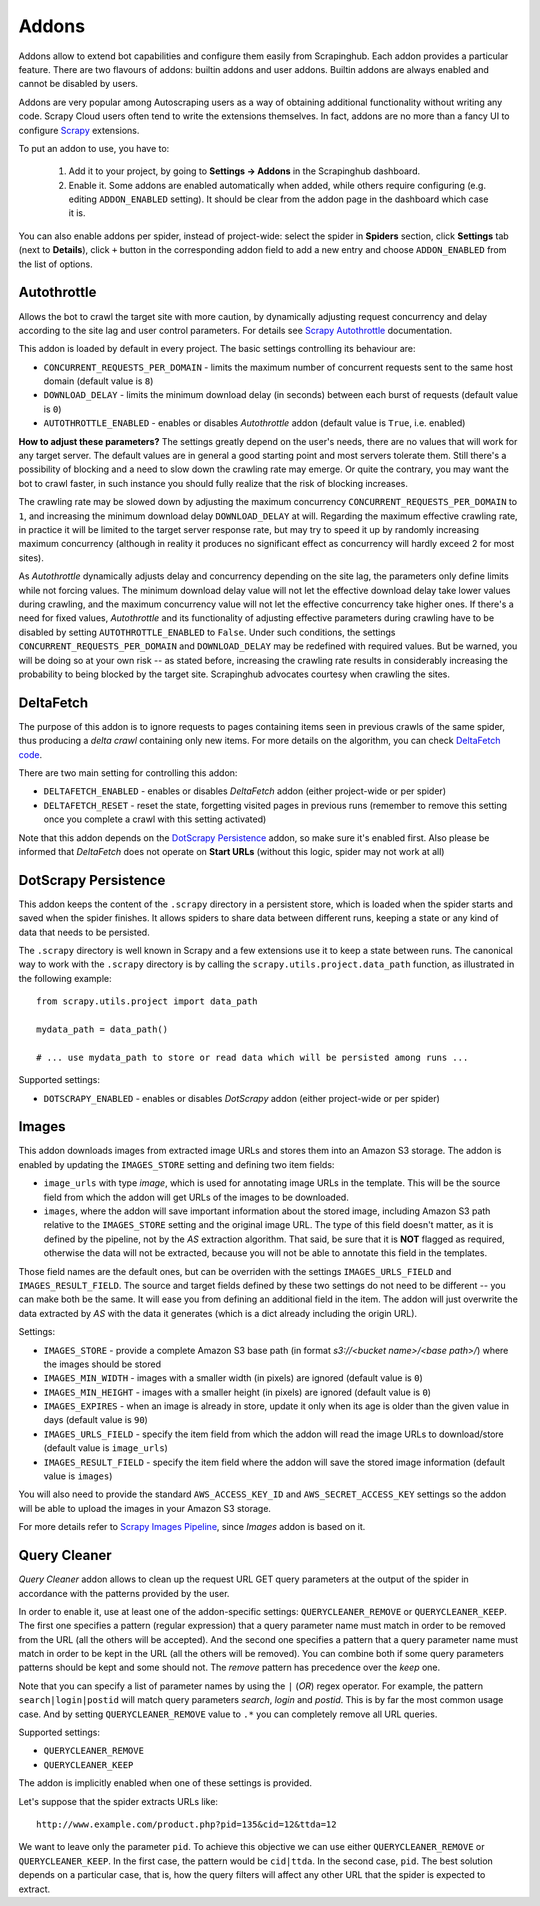 .. _addons:

======
Addons
======

Addons allow to extend bot capabilities and configure them easily from Scrapinghub. Each addon provides a particular feature. There are two flavours of addons: builtin addons and user addons. Builtin addons are always enabled and cannot be disabled by users.

Addons are very popular among Autoscraping users as a way of obtaining additional functionality without writing any code. Scrapy Cloud users often tend to write the extensions themselves. In fact, addons are no more than a fancy UI to configure `Scrapy`_ extensions.

To put an addon to use, you have to:

    #. Add it to your project, by going to **Settings -> Addons** in the Scrapinghub dashboard.
    #. Enable it. Some addons are enabled automatically when added, while others require configuring (e.g. editing ``ADDON_ENABLED`` setting). It should be clear from the addon page in the dashboard which case it is.

You can also enable addons per spider, instead of project-wide: select the spider in **Spiders** section, click **Settings** tab (next to **Details**), click ``+`` button in the corresponding addon field to add a new entry and choose ``ADDON_ENABLED`` from the list of options.

.. _autothrottle-addon:

Autothrottle
============

Allows the bot to crawl the target site with more caution, by dynamically adjusting request concurrency and delay according to the site lag and user control parameters. For details see `Scrapy Autothrottle`_ documentation.

This addon is loaded by default in every project. The basic settings controlling its behaviour are:

* ``CONCURRENT_REQUESTS_PER_DOMAIN`` - limits the maximum number of concurrent requests sent to the same host domain (default value is ``8``)
* ``DOWNLOAD_DELAY`` - limits the minimum download delay (in seconds) between each burst of requests (default value is ``0``)
* ``AUTOTHROTTLE_ENABLED`` - enables or disables *Autothrottle* addon (default value is ``True``, i.e. enabled)

**How to adjust these parameters?** The settings greatly depend on the user's needs, there are no values that will work for any target server. The default values are in general a good starting point and most servers tolerate them. Still there's a possibility of blocking and a need to slow down the crawling rate may emerge. Or quite the contrary, you may want the bot to crawl faster, in such instance you should fully realize that the risk of blocking increases. 

The crawling rate may be slowed down by adjusting the maximum concurrency ``CONCURRENT_REQUESTS_PER_DOMAIN`` to ``1``, and increasing the minimum download delay ``DOWNLOAD_DELAY`` at will. Regarding the maximum effective crawling rate, in practice it will be limited to the target server response rate, but may try to
speed it up by randomly increasing maximum concurrency (although in reality it produces no significant effect as concurrency will hardly exceed 2 for most sites).

As *Autothrottle* dynamically adjusts delay and concurrency depending on the site lag, the parameters only define limits while not forcing values. The minimum download delay value will not let the effective download delay take lower values during crawling, and the maximum concurrency value will not let the effective concurrency take higher ones. If there's a need for fixed values, *Autothrottle* and its functionality of adjusting effective parameters during crawling have to be disabled by setting ``AUTOTHROTTLE_ENABLED`` to ``False``. Under such conditions, the settings ``CONCURRENT_REQUESTS_PER_DOMAIN`` and ``DOWNLOAD_DELAY`` may be redefined with required values. But be warned, you will be doing so at your own risk -- as stated before, increasing the crawling rate results in considerably increasing the probability to being blocked by the target site. Scrapinghub advocates courtesy when crawling the sites.


DeltaFetch
==========

The purpose of this addon is to ignore requests to pages containing items seen in previous crawls of the same spider, thus producing a *delta crawl* containing only new items. For more details on the algorithm, you can check `DeltaFetch code`_.

There are two main setting for controlling this addon:

* ``DELTAFETCH_ENABLED`` - enables or disables *DeltaFetch* addon (either project-wide or per spider)
* ``DELTAFETCH_RESET`` - reset the state, forgetting visited pages in previous runs (remember to remove this setting once you complete a crawl with this setting activated)

Note that this addon depends on the `DotScrapy Persistence`_ addon, so make sure it's enabled first. Also please be informed that *DeltaFetch* does not operate on **Start URLs** (without this logic, spider may not work at all)


DotScrapy Persistence
=====================

This addon keeps the content of the ``.scrapy`` directory in a persistent store, which is loaded when the spider starts and saved when the spider finishes. It allows spiders to share data between different runs, keeping a state or any kind of data that needs to be persisted.

The ``.scrapy`` directory is well known in Scrapy and a few extensions use it to keep a state between runs. The canonical way to work with the ``.scrapy`` directory is by calling the ``scrapy.utils.project.data_path`` function, as illustrated in the following example::

    from scrapy.utils.project import data_path

    mydata_path = data_path()

    # ... use mydata_path to store or read data which will be persisted among runs ...

Supported settings:

* ``DOTSCRAPY_ENABLED`` - enables or disables *DotScrapy* addon (either project-wide or per spider)


Images
======

This addon downloads images from extracted image URLs and stores them into an Amazon S3 storage. The addon is enabled by updating the ``IMAGES_STORE`` setting and defining two item fields:

* ``image_urls`` with type *image*, which is used for annotating image URLs in the template. This will be the source field from which the addon will get URLs of the images to be downloaded.
* ``images``, where the addon will save important information about the stored image, including Amazon S3 path relative to the ``IMAGES_STORE`` setting and the original image URL. The type of this field doesn't matter, as it is defined by the pipeline, not by the *AS* extraction algorithm. That said, be sure that it is **NOT** flagged as required, otherwise the data will not be extracted, because you will not be able to annotate this field in the templates.

Those field names are the default ones, but can be overriden with the settings ``IMAGES_URLS_FIELD`` and ``IMAGES_RESULT_FIELD``. The source and target fields defined by these two settings do not need to be different -- you can make both be the same. It will ease you from defining an additional field in the item. The addon will just overwrite the data extracted by *AS* with the data it generates (which is a dict already including the origin URL).

Settings:

* ``IMAGES_STORE`` - provide a complete Amazon S3 base path (in format *s3://<bucket name>/<base path>/*) where the images should be stored
* ``IMAGES_MIN_WIDTH`` - images with a smaller width (in pixels) are ignored (default value is ``0``)
* ``IMAGES_MIN_HEIGHT`` - images with a smaller height (in pixels) are ignored (default value is ``0``)
* ``IMAGES_EXPIRES`` - when an image is already in store, update it only when its age is older than the given value in days (default value is ``90``)
* ``IMAGES_URLS_FIELD`` - specify the item field from which the addon will read the image URLs to download/store (default value is ``image_urls``)
* ``IMAGES_RESULT_FIELD`` - specify the item field where the addon will save the stored image information (default value is ``images``)

You will also need to provide the standard ``AWS_ACCESS_KEY_ID`` and ``AWS_SECRET_ACCESS_KEY`` settings so the addon will be able to upload the images in your
Amazon S3 storage.

For more details refer to `Scrapy Images Pipeline`_, since *Images* addon is based on it.


.. _querycleaner:

Query Cleaner
=============

*Query Cleaner* addon allows to clean up the request URL GET query parameters at the output of the spider in accordance with the patterns provided by the user.

In order to enable it, use at least one of the addon-specific settings: ``QUERYCLEANER_REMOVE`` or ``QUERYCLEANER_KEEP``. The first one specifies a pattern (regular expression) that a query parameter name must match in order to be removed from the URL (all the others will be accepted). And the second one specifies a pattern that a query parameter name must match in order to be kept in the URL (all the others will be removed). You can combine both if some query parameters patterns should be kept and some should not. The *remove* pattern has precedence over the *keep* one.

Note that you can specify a list of parameter names by using the ``|`` (*OR*) regex operator. For example, the pattern ``search|login|postid`` will match query parameters *search*, *login* and *postid*. This is by far the most common usage case. And by setting ``QUERYCLEANER_REMOVE`` value to ``.*`` you can completely remove all URL queries.

Supported settings:

* ``QUERYCLEANER_REMOVE``
* ``QUERYCLEANER_KEEP``

The addon is implicitly enabled when one of these settings is provided.

Let's suppose that the spider extracts URLs like::

    http://www.example.com/product.php?pid=135&cid=12&ttda=12

We want to leave only the parameter ``pid``. To achieve this objective we can use either ``QUERYCLEANER_REMOVE`` or ``QUERYCLEANER_KEEP``. In the first case, the pattern would be ``cid|ttda``. In the second case, ``pid``. The best solution depends on a particular case, that is, how the query filters will affect any other URL that the spider is expected to extract.

.. _Scrapy: https://github.com/scrapy/scrapy
.. _DeltaFetch code:  https://github.com/scrapinghub/scrapylib/blob/master/scrapylib/deltafetch.py
.. _`Scrapy Autothrottle`: https://scrapy.readthedocs.org/en/latest/topics/autothrottle.html
.. _`Scrapy Images Pipeline`: http://doc.scrapy.org/en/latest/topics/images.html
